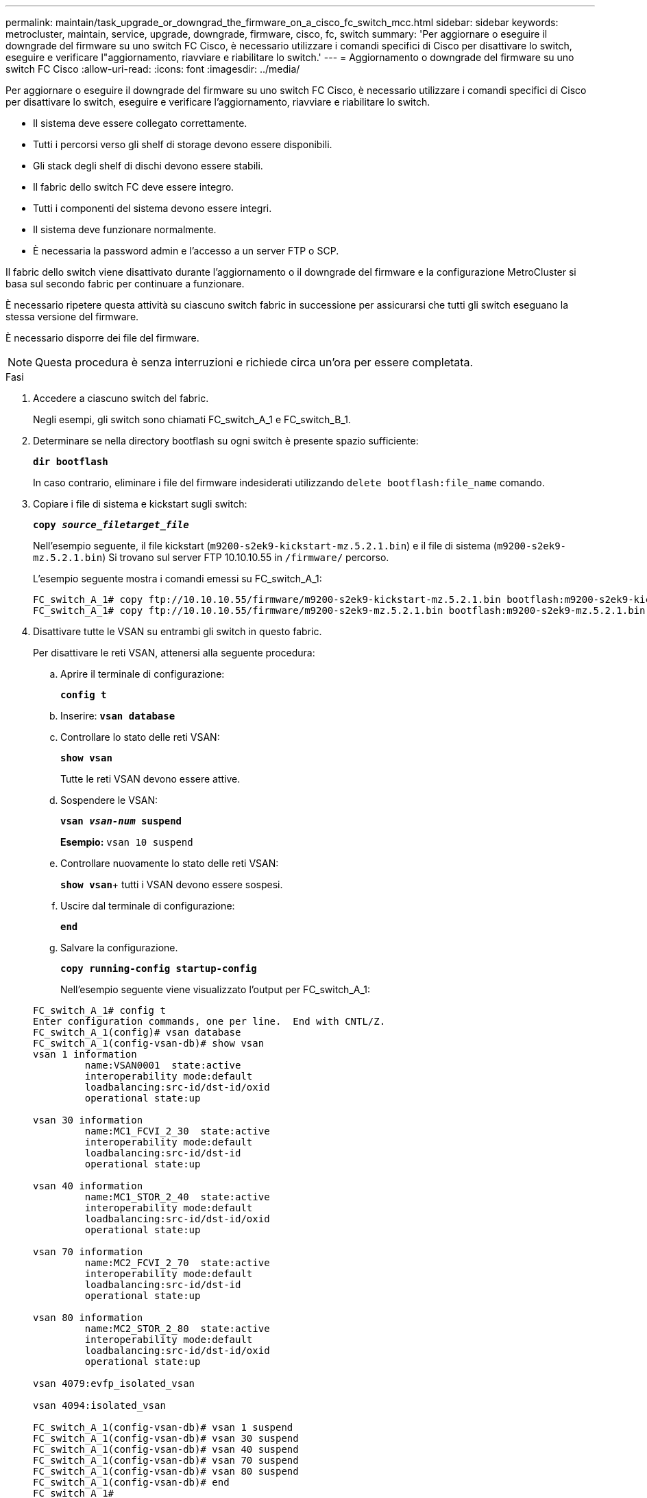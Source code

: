---
permalink: maintain/task_upgrade_or_downgrad_the_firmware_on_a_cisco_fc_switch_mcc.html 
sidebar: sidebar 
keywords: metrocluster, maintain, service, upgrade, downgrade, firmware, cisco, fc, switch 
summary: 'Per aggiornare o eseguire il downgrade del firmware su uno switch FC Cisco, è necessario utilizzare i comandi specifici di Cisco per disattivare lo switch, eseguire e verificare l"aggiornamento, riavviare e riabilitare lo switch.' 
---
= Aggiornamento o downgrade del firmware su uno switch FC Cisco
:allow-uri-read: 
:icons: font
:imagesdir: ../media/


[role="lead"]
Per aggiornare o eseguire il downgrade del firmware su uno switch FC Cisco, è necessario utilizzare i comandi specifici di Cisco per disattivare lo switch, eseguire e verificare l'aggiornamento, riavviare e riabilitare lo switch.

* Il sistema deve essere collegato correttamente.
* Tutti i percorsi verso gli shelf di storage devono essere disponibili.
* Gli stack degli shelf di dischi devono essere stabili.
* Il fabric dello switch FC deve essere integro.
* Tutti i componenti del sistema devono essere integri.
* Il sistema deve funzionare normalmente.
* È necessaria la password admin e l'accesso a un server FTP o SCP.


Il fabric dello switch viene disattivato durante l'aggiornamento o il downgrade del firmware e la configurazione MetroCluster si basa sul secondo fabric per continuare a funzionare.

È necessario ripetere questa attività su ciascuno switch fabric in successione per assicurarsi che tutti gli switch eseguano la stessa versione del firmware.

È necessario disporre dei file del firmware.


NOTE: Questa procedura è senza interruzioni e richiede circa un'ora per essere completata.

.Fasi
. Accedere a ciascuno switch del fabric.
+
Negli esempi, gli switch sono chiamati FC_switch_A_1 e FC_switch_B_1.

. Determinare se nella directory bootflash su ogni switch è presente spazio sufficiente:
+
`*dir bootflash*`

+
In caso contrario, eliminare i file del firmware indesiderati utilizzando `delete bootflash:file_name` comando.

. Copiare i file di sistema e kickstart sugli switch:
+
`*copy _source_filetarget_file_*`

+
Nell'esempio seguente, il file kickstart (`m9200-s2ek9-kickstart-mz.5.2.1.bin`) e il file di sistema (`m9200-s2ek9-mz.5.2.1.bin`) Si trovano sul server FTP 10.10.10.55 in `/firmware/` percorso.

+
L'esempio seguente mostra i comandi emessi su FC_switch_A_1:

+
[listing]
----
FC_switch_A_1# copy ftp://10.10.10.55/firmware/m9200-s2ek9-kickstart-mz.5.2.1.bin bootflash:m9200-s2ek9-kickstart-mz.5.2.1.bin
FC_switch_A_1# copy ftp://10.10.10.55/firmware/m9200-s2ek9-mz.5.2.1.bin bootflash:m9200-s2ek9-mz.5.2.1.bin
----
. Disattivare tutte le VSAN su entrambi gli switch in questo fabric.
+
Per disattivare le reti VSAN, attenersi alla seguente procedura:

+
.. Aprire il terminale di configurazione:
+
`*config t*`

.. Inserire: `*vsan database*`
.. Controllare lo stato delle reti VSAN:
+
`*show vsan*`

+
Tutte le reti VSAN devono essere attive.

.. Sospendere le VSAN:
+
`*vsan _vsan-num_ suspend*`

+
*Esempio:* `vsan 10 suspend`

.. Controllare nuovamente lo stato delle reti VSAN:
+
`*show vsan*`+ tutti i VSAN devono essere sospesi.

.. Uscire dal terminale di configurazione:
+
`*end*`

.. Salvare la configurazione.
+
`*copy running-config startup-config*`

+
Nell'esempio seguente viene visualizzato l'output per FC_switch_A_1:

+
[listing]
----
FC_switch_A_1# config t
Enter configuration commands, one per line.  End with CNTL/Z.
FC_switch_A_1(config)# vsan database
FC_switch_A_1(config-vsan-db)# show vsan
vsan 1 information
         name:VSAN0001  state:active
         interoperability mode:default
         loadbalancing:src-id/dst-id/oxid
         operational state:up

vsan 30 information
         name:MC1_FCVI_2_30  state:active
         interoperability mode:default
         loadbalancing:src-id/dst-id
         operational state:up

vsan 40 information
         name:MC1_STOR_2_40  state:active
         interoperability mode:default
         loadbalancing:src-id/dst-id/oxid
         operational state:up

vsan 70 information
         name:MC2_FCVI_2_70  state:active
         interoperability mode:default
         loadbalancing:src-id/dst-id
         operational state:up

vsan 80 information
         name:MC2_STOR_2_80  state:active
         interoperability mode:default
         loadbalancing:src-id/dst-id/oxid
         operational state:up

vsan 4079:evfp_isolated_vsan

vsan 4094:isolated_vsan

FC_switch_A_1(config-vsan-db)# vsan 1 suspend
FC_switch_A_1(config-vsan-db)# vsan 30 suspend
FC_switch_A_1(config-vsan-db)# vsan 40 suspend
FC_switch_A_1(config-vsan-db)# vsan 70 suspend
FC_switch_A_1(config-vsan-db)# vsan 80 suspend
FC_switch_A_1(config-vsan-db)# end
FC_switch_A_1#
FC_switch_A_1# show vsan
vsan 1 information
         name:VSAN0001  state:suspended
         interoperability mode:default
         loadbalancing:src-id/dst-id/oxid
         operational state:down

vsan 30 information
         name:MC1_FCVI_2_30  state:suspended
         interoperability mode:default
         loadbalancing:src-id/dst-id
         operational state:down

vsan 40 information
         name:MC1_STOR_2_40  state:suspended
         interoperability mode:default
         loadbalancing:src-id/dst-id/oxid
         operational state:down

vsan 70 information
         name:MC2_FCVI_2_70  state:suspended
         interoperability mode:default
         loadbalancing:src-id/dst-id
         operational state:down

vsan 80 information
         name:MC2_STOR_2_80  state:suspended
         interoperability mode:default
         loadbalancing:src-id/dst-id/oxid
         operational state:down

vsan 4079:evfp_isolated_vsan

vsan 4094:isolated_vsan
----


. Installare il firmware desiderato sugli switch:
+
`*install all system bootflash:__systemfile_name__ kickstart bootflash:__kickstartfile_name__*`

+
L'esempio seguente mostra i comandi emessi su FC_switch_A_1:

+
[listing]
----
FC_switch_A_1# install all system bootflash:m9200-s2ek9-mz.5.2.1.bin kickstart bootflash:m9200-s2ek9-kickstart-mz.5.2.1.bin
Enter Yes to confirm the installation.
----
. Verificare la versione del firmware su ciascun switch per assicurarsi che sia stata installata la versione corretta:
+
`*show version*`

. Abilitare tutte le VSAN su entrambi gli switch in questo fabric.
+
Utilizzare la seguente procedura per attivare le reti VSAN:

+
.. Aprire il terminale di configurazione:
+
`*config t*`

.. Inserire: `*vsan database*`
.. Controllare lo stato delle reti VSAN:
+
`*show vsan*`

+
Le VSAN devono essere sospese.

.. Attivare le VSAN:
+
`*no vsan _vsan-num_ suspend*`

+
*Esempio:* `no vsan 10 suspend`

.. Controllare nuovamente lo stato delle reti VSAN:
+
`*show vsan*`

+
Tutte le reti VSAN devono essere attive.

.. Uscire dal terminale di configurazione:
+
`*end*`

.. Salvare la configurazione:
+
`*copy running-config startup-config*`

+
Nell'esempio seguente viene visualizzato l'output per FC_switch_A_1:

+
[listing]
----
FC_switch_A_1# config t
Enter configuration commands, one per line.  End with CNTL/Z.
FC_switch_A_1(config)# vsan database
FC_switch_A_1(config-vsan-db)# show vsan
vsan 1 information
         name:VSAN0001  state:suspended
         interoperability mode:default
         loadbalancing:src-id/dst-id/oxid
         operational state:down

vsan 30 information
         name:MC1_FCVI_2_30  state:suspended
         interoperability mode:default
         loadbalancing:src-id/dst-id
         operational state:down

vsan 40 information
         name:MC1_STOR_2_40  state:suspended
         interoperability mode:default
         loadbalancing:src-id/dst-id/oxid
         operational state:down

vsan 70 information
         name:MC2_FCVI_2_70  state:suspended
         interoperability mode:default
         loadbalancing:src-id/dst-id
         operational state:down

vsan 80 information
         name:MC2_STOR_2_80  state:suspended
         interoperability mode:default
         loadbalancing:src-id/dst-id/oxid
         operational state:down

vsan 4079:evfp_isolated_vsan

vsan 4094:isolated_vsan

FC_switch_A_1(config-vsan-db)# no vsan 1 suspend
FC_switch_A_1(config-vsan-db)# no vsan 30 suspend
FC_switch_A_1(config-vsan-db)# no vsan 40 suspend
FC_switch_A_1(config-vsan-db)# no vsan 70 suspend
FC_switch_A_1(config-vsan-db)# no vsan 80 suspend
FC_switch_A_1(config-vsan-db)#
FC_switch_A_1(config-vsan-db)# show vsan
vsan 1 information
         name:VSAN0001  state:active
         interoperability mode:default
         loadbalancing:src-id/dst-id/oxid
         operational state:up

vsan 30 information
         name:MC1_FCVI_2_30  state:active
         interoperability mode:default
         loadbalancing:src-id/dst-id
         operational state:up

vsan 40 information
         name:MC1_STOR_2_40  state:active
         interoperability mode:default
         loadbalancing:src-id/dst-id/oxid
         operational state:up

vsan 70 information
         name:MC2_FCVI_2_70  state:active
         interoperability mode:default
         loadbalancing:src-id/dst-id
         operational state:up

vsan 80 information
         name:MC2_STOR_2_80  state:active
         interoperability mode:default
         loadbalancing:src-id/dst-id/oxid
         operational state:up

vsan 4079:evfp_isolated_vsan

vsan 4094:isolated_vsan

FC_switch_A_1(config-vsan-db)# end
FC_switch_A_1#
----


. Verificare il funzionamento della configurazione MetroCluster in ONTAP:
+
.. Verificare che il sistema sia multipercorso:
+
`*node run -node _node-name_ sysconfig -a*`

.. Verificare la presenza di eventuali avvisi sullo stato di salute su entrambi i cluster:
+
`*system health alert show*`

.. Verificare la configurazione MetroCluster e che la modalità operativa sia normale:
+
`*metrocluster show*`

.. Eseguire un controllo MetroCluster:
+
`*metrocluster check run*`

.. Visualizzare i risultati del controllo MetroCluster:
+
`*metrocluster check show*`

.. Verificare la presenza di eventuali avvisi sullo stato di salute sugli switch (se presenti):
+
`*storage switch show*`

.. Eseguire Config Advisor.
+
https://mysupport.netapp.com/site/tools/tool-eula/activeiq-configadvisor["Download NetApp: Config Advisor"]

.. Dopo aver eseguito Config Advisor, esaminare l'output dello strumento e seguire le raccomandazioni nell'output per risolvere eventuali problemi rilevati.


. Ripetere questa procedura per il secondo fabric switch.

